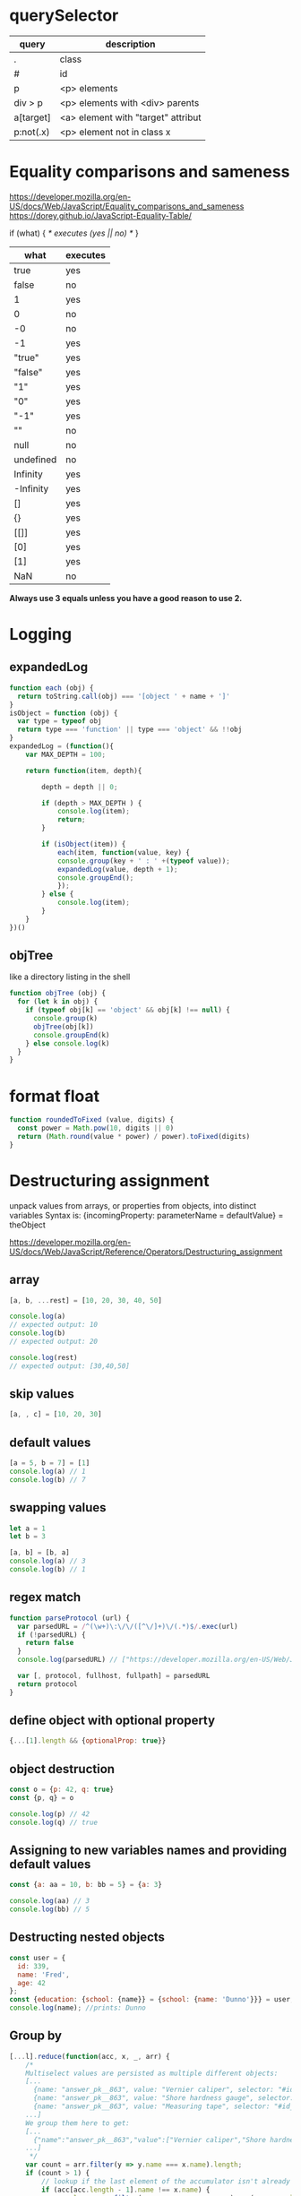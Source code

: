* querySelector

|-----------+------------------------------------|
| query     | description                        |
|-----------+------------------------------------|
| .         | class                              |
| #         | id                                 |
| p         | <p> elements                       |
| div > p   | <p> elements with <div> parents    |
| a[target] | <a> element with "target" attribut |
| p:not(.x) | <p> element not in class x         |
|-----------+------------------------------------|

* Equality comparisons and sameness
https://developer.mozilla.org/en-US/docs/Web/JavaScript/Equality_comparisons_and_sameness
https://dorey.github.io/JavaScript-Equality-Table/

if (what) { /* executes (yes || no) */ }

|-----------+----------|
| what      | executes |
|-----------+----------|
| true      | yes      |
| false     | no       |
| 1         | yes      |
| 0         | no       |
| -0        | no       |
| -1        | yes      |
| "true"    | yes      |
| "false"   | yes      |
| "1"       | yes      |
| "0"       | yes      |
| "-1"      | yes      |
| ""        | no       |
| null      | no       |
| undefined | no       |
| Infinity  | yes      |
| -Infinity | yes      |
| []        | yes      |
| {}        | yes      |
| [[]]      | yes      |
| [0]       | yes      |
| [1]       | yes      |
| NaN       | no       |
|-----------+----------|

*Always use 3 equals unless you have a good reason to use 2.*

* Logging
** expandedLog
#+BEGIN_SRC javascript
function each (obj) {
  return toString.call(obj) === '[object ' + name + ']'
}
isObject = function (obj) {
  var type = typeof obj
  return type === 'function' || type === 'object' && !!obj
}
expandedLog = (function(){
    var MAX_DEPTH = 100;

    return function(item, depth){

        depth = depth || 0;

        if (depth > MAX_DEPTH ) {
            console.log(item);
            return;
        }

        if (isObject(item)) {
            each(item, function(value, key) {
            console.group(key + ' : ' +(typeof value));
            expandedLog(value, depth + 1);
            console.groupEnd();
            });
        } else {
            console.log(item);
        }
    }
})()
#+END_SRC

** objTree
like a directory listing in the shell

#+BEGIN_SRC javascript
function objTree (obj) {
  for (let k in obj) {
    if (typeof obj[k] == 'object' && obj[k] !== null) {
      console.group(k)
      objTree(obj[k])
      console.groupEnd(k)
    } else console.log(k)
  }
}
#+END_SRC

* format float
#+BEGIN_SRC javascript
function roundedToFixed (value, digits) {
  const power = Math.pow(10, digits || 0)
  return (Math.round(value * power) / power).toFixed(digits)
}
#+END_SRC

* Destructuring assignment
unpack values from arrays, or properties from objects, into distinct variables
Syntax is:
{incomingProperty: parameterName = defaultValue} = theObject

https://developer.mozilla.org/en-US/docs/Web/JavaScript/Reference/Operators/Destructuring_assignment

** array
#+BEGIN_SRC javascript
[a, b, ...rest] = [10, 20, 30, 40, 50]

console.log(a)
// expected output: 10
console.log(b)
// expected output: 20

console.log(rest)
// expected output: [30,40,50]
#+END_SRC

** skip values
#+BEGIN_SRC javascript
[a, , c] = [10, 20, 30]
#+END_SRC

** default values
#+BEGIN_SRC javascript
[a = 5, b = 7] = [1]
console.log(a) // 1
console.log(b) // 7
#+END_SRC

** swapping values
#+BEGIN_SRC javascript
let a = 1
let b = 3

[a, b] = [b, a]
console.log(a) // 3
console.log(b) // 1
#+END_SRC

** regex match
#+BEGIN_SRC javascript
function parseProtocol (url) {
  var parsedURL = /^(\w+)\:\/\/([^\/]+)\/(.*)$/.exec(url)
  if (!parsedURL) {
    return false
  }
  console.log(parsedURL) // ["https://developer.mozilla.org/en-US/Web/JavaScript", "https", "developer.mozilla.org", "en-US/Web/JavaScript"]

  var [, protocol, fullhost, fullpath] = parsedURL
  return protocol
}
#+END_SRC

** define object with optional property

#+BEGIN_SRC javascript
{...[1].length && {optionalProp: true}}
#+END_SRC

** object destruction

#+BEGIN_SRC javascript
const o = {p: 42, q: true}
const {p, q} = o

console.log(p) // 42
console.log(q) // true
#+END_SRC

** Assigning to new variables names and providing default values
#+BEGIN_SRC javascript
const {a: aa = 10, b: bb = 5} = {a: 3}

console.log(aa) // 3
console.log(bb) // 5
#+END_SRC

** Destructing nested objects
#+BEGIN_SRC javascript
const user = {
  id: 339,
  name: 'Fred',
  age: 42
};
const {education: {school: {name}} = {school: {name: 'Dunno'}}} = user;
console.log(name); //prints: Dunno
#+END_SRC

** Group by
#+BEGIN_SRC javascript
[...l].reduce(function(acc, x, _, arr) {
    /*
    Multiselect values are persisted as multiple different objects:
    [...
      {name: "answer_pk__863", value: "Vernier caliper", selector: "#id_answer_pk__863"},
      {name: "answer_pk__863", value: "Shore hardness gauge", selector: "#id_answer_pk__863"},
      {name: "answer_pk__863", value: "Measuring tape", selector: "#id_answer_pk__863"},
    ...]
    We group them here to get:
    [...
      {"name":"answer_pk__863","value":["Vernier caliper","Shore hardness gauge","Measuring tape"],"selector":"#id_answer_pk__863"},
    ...]
     */
    var count = arr.filter(y => y.name === x.name).length;
    if (count > 1) {
        // lookup if the last element of the accumulator isn't already the thing to group
        if (acc[acc.length - 1].name !== x.name) {
            x.value = arr.filter(y => y.name === x.name).map(y => y.value);
            acc.push(x);
        }
        // if so -> omit
    } else acc.push(x);
    return acc;
}, []);
#+END_SRC

* remove umlaute
#+BEGIN_SRC javascript
// used for sort
export function removeUmlauts (str) {
  return str
    .replace(/Ä/g, 'A')
    .replace(/ä/g, 'a')
    .replace(/Ö/g, 'O')
    .replace(/ö/g, 'o')
    .replace(/Ü/g, 'U')
    .replace(/ü/g, 'u')
    .replace(/ß/g, 'ss')
}
#+END_SRC

* hash

** simple hash for strings
#+BEGIN_SRC javascript
function hash (str) {
  let hash = 0
  let chr = 0
  let i = 0
  if (str.length === 0) return hash
  for (i = 0; i < str.length; i++) {
    chr = str.charCodeAt(i)
    hash = ((hash << 5) - hash) + chr
    hash |= 0 // Convert to 32bit integer
  }
  return hash
}
#+END_SRC

** UUID
#+BEGIN_SRC javascript
// https://stackoverflow.com/a/2117523
function uuidv4 () {
  return 'xxxxxxxx-xxxx-4xxx-yxxx-xxxxxxxxxxxx'.replace(/[xy]/g, c => {
    const r = Math.random() * 16 | 0
    const v = c === 'x' ? r : (r & 0x3 | 0x8)
    return v.toString(16)
  })
}
#+END_SRC

* unique hex colors for strings
#+BEGIN_SRC javascript
// helper function to generate hexcolors for strings
stringToColour: function (str) {
  // employee color
  let hash = 0
  for (let i = 0; i < str.length; i++) {
    hash = str.charCodeAt(i) + ((hash << 5) - hash)
  }
  let colour = '#'
  for (let i = 0; i < 3; i++) {
    let value = (hash >> (i * 8)) & 0xFF
    colour += ('00' + value.toString(16)).substr(-2)
  }
  return colour
}
#+END_SRC

* drag and drop
https://developer.mozilla.org/en-US/docs/Web/API/HTML_Drag_and_Drop_API
** Firefox: dragevents only fire when `initialized`
#+BEGIN_SRC javascript
event.dataTransfer.setData('text', this.id)
#+END_SRC
** IE: DataTransfer.setData() format param has to be 'text'
#+BEGIN_SRC javascript
event.dataTransfer.setData('text', this.id)
#+END_SRC

* limit function calls
** throttle
Throttling enforces a maximum number of times a function can be called
over time.
*Execute this function at most once every 100 milliseconds.*
#+BEGIN_SRC javascript
  function throttle (func, limit) {
    let lastFunc
    let lastRan
    return function () {
      const context = this
      const args = arguments
      if (!lastRan) {
        func.apply(context, args)
        lastRan = Date.now()
      } else {
        clearTimeout(lastFunc)
        lastFunc = setTimeout(function() {
          if ((Date.now() - lastRan) >= limit) {
            func.apply(context, args)
            lastRan = Date.now()
          }
        }, limit - (Date.now() - lastRan))
      }
    }
  }
#+END_SRC

** debounce
Debouncing enforces that a function not be called again until a
certain amount of time has passed without it being called.
*execute this function only if 100 milliseconds have passed without it being called.*
#+BEGIN_SRC javascript
  function debounce (func, delay) {
    let inDebounce
    return function () {
      const context = this
      const args = arguments
      clearTimeout(inDebounce)
      inDebounce = setTimeout(() =>
          func.apply(context, args)
        , delay)
    }
  }
#+END_SRC

** use in Vue
#+BEGIN_SRC javascript
...
drag: throttle(function (event) {
  // code
}, 100),
...

#+END_SRC


* Immediately-Invoked Function Expression (IIFE)
Maintain Readability for Conditional Assignments with JavaScript IIFEs
You can use Immediately Invoked Function Expressions (IIFE's) to make
conditional assignments more readable and robust

#+BEGIN_SRC javascript
const greeting = (() => {
  if (isJoiningRoom) return 'Welcome'
  if (isLeavingRoom) return 'Bye'
  if (isReEnteringRoom) return 'Welcome back'
  return 'Hi'
})()
#+END_SRC

* String

** replcae
replaces only the first occurrence when invoked with two strings
#+BEGIN_SRC javascript
'2018-10-22'.replace('-', '_')  // '2018_10-22'
'2018-10-22'.replace(/-/g, '_')  // '2018_10_22'
#+END_SRC

** uppercase first letter
#+BEGIN_SRC javascript
function capitalizeFirstLetter (string) {
  return string.charAt(0).toUpperCase() + string.slice(1)
}
#+END_SRC

* Array

| Mutating   | These methods modify the array                                                                                       |
|------------+----------------------------------------------------------------------------------------------------------------------|
| push       | Insert an element at the end                                                                                         |
| pop        | Remove an element from the end                                                                                       |
| unshift    | Inserts an element in the beginning                                                                                  |
| shift      | Remove first element                                                                                                 |
| splice     | Adds and/or removes elements from an array                                                                           |
| sort       | Sorts the elements of an array in place and returns the array                                                        |
| reverse    | Reverses the order of the elements of an array in place — the first becomes the last, and the last becomes the first |
| fill       | Fills all the elements of an array from a start index to an end index with a static value                            |
| copyWithin | Copies a sequence of array elements within the array                                                                 |

| Iterating |                                                     |
|-----------+-----------------------------------------------------|
| forEach   | Iterates an array                                   |
| filter    | Iterates an array and result is filtered array      |
| map       | Iterates an array and result is new array           |
| reduce    | "Reduces" the array into single value (accumulator) |

| Others |                                            |
|--------+--------------------------------------------|
| slice  | Returns desired elements in a new array    |
| concat | Append one or more arrays with given array |

** compare
#+BEGIN_SRC javascript
function arraysEqual(a, b, respectOrder = true) {
  if (a === b) return true;
  if (a == null || b == null) return false;
  if (a.length != b.length) return false;

  if (respectOrder) {
    var cloneA = a;
    var cloneB = b;
  } else {
    var cloneA = a.sort();
    var cloneB = b.sort();
  }

  for (var i = 0; i < cloneA.length; ++i) {
    if (cloneA[i] !== cloneB[i]) return false;
  }
  return true;
}
#+END_SRC

** generate
*** range
#+BEGIN_SRC javascript
// Sequence generator function (commonly referred to as "range", e.g. Clojure, PHP etc)
const range = (start, stop, step) => Array.from({ length: (stop - start) / step }, (_, i) => start + (i * step));

// Generate numbers range 0..4
range(0, 5, 1);
// [0, 1, 2, 3, 4]
#+END_SRC
*** alphabet
#+BEGIN_SRC javascript
// Generate the alphabet using Array.from making use of it being ordered as a sequence
range('A'.charCodeAt(0), 'Z'.charCodeAt(0) + 1, 1).map(x => String.fromCharCode(x));
// ["A", "B", "C", "D", "E", "F", "G", "H", "I", "J", "K", "L", "M", "N", "O", "P", "Q", "R", "S", "T", "U", "V", "W", "X", "Y", "Z"]
#+END_SRC
*** times of day
#+BEGIN_SRC javascript
[...Array(24).keys()].map(h => {
  return ['00', '15', '30', '45'].map(m => `${h < 10 ? '0' : ''}${h}:${m}`)
}).flatMap(x => x)
// ["00:00", "00:15", "00:30", "00:45", "01:00", "01:15", "01:30", "01:45", "02:00", "02:15", "02:30", "02:45", "03:00", "03:15", "03:30", "03:45", "04:00", "04:15", "04:30", "04:45", "05:00", "05:15", "05:30", "05:45", "06:00", "06:15", "06:30", "06:45", "07:00", "07:15", "07:30", "07:45", "08:00", "08:15", "08:30", "08:45", "09:00", "09:15", "09:30", "09:45", "10:00", "10:15", "10:30", "10:45", "11:00", "11:15", "11:30", "11:45", "12:00", "12:15", "12:30", "12:45", "13:00", "13:15", "13:30", "13:45", "14:00", "14:15", "14:30", "14:45", "15:00", "15:15", "15:30", "15:45", "16:00", "16:15", "16:30", "16:45", "17:00", "17:15", "17:30", "17:45", "18:00", "18:15", "18:30", "18:45", "19:00", "19:15", "19:30", "19:45", "20:00", "20:15", "20:30", "20:45", "21:00", "21:15", "21:30", "21:45", "22:00", "22:15", "22:30", "22:45", "23:00", "23:15", "23:30", "23:45"]
#+END_SRC
** sort with lookuptable
#+BEGIN_SRC javascript
arr.sort((a, b) => lookuptable.indexOf(a) - lookuptable.indexOf(b))
#+END_SRC

** generate Array of numbers
#+BEGIN_SRC javascript
// with spread operator
[...Array(10).keys()]
// without spread operator
Array.from(Array(10).keys())
// 1 based
Array.from(Array(10), (e, i) => i + 1)
#nEND_SRC

** minimum / maximum
#+BEGIN_SRC javascript
// min
array.reduce((a, b) => Math.min(a, b))

// max
array.reduce((a, b) => Math.max(a, b))

#+END_SRC

** chunk
*** functional approach
#+BEGIN_SRC javascript
const chunkSize = 2 // items per chunk

const inputArray = ['a','b','c','d','e']

inputArray.reduce((resultArray, item, index) => {
  const chunkIndex = Math.floor(index/chunkSize)

  if(!resultArray[chunkIndex]) {
    resultArray[chunkIndex] = [] // start a new chunk
  }

  resultArray[chunkIndex].push(item)

  return resultArray
}, [])

// result: [['a','b'], ['c','d'], ['e']]
#+END_SRC

*** imperative approach
#+BEGIN_SRC javascript
function chunk (arr, chunksize) {
  const chunks = []
  for (let i = 0; i < arr.length; i += chunkSize) {
    chunks.push(arr.slice(i, i + chunkSize))
  }
  return chunks
}
#+END_SRC

** move element                                                  :immutable:
#+BEGIN_SRC javascript
function move (arr, oldIndex, requestedNewIndex) {
  const clone = arr.slice(0)
  const newIndex = (() => {
    if (requestedNewIndex >= clone.length) return clone.length + 1
    if (requestedNewIndex < 0) return 0
    return requestedNewIndex
  })()
  clone.splice(newIndex, 0, clone.splice(oldIndex, 1)[0])
  return clone
}
#+END_SRC

** transpose elements                                            :immutable:
#+BEGIN_SRC javascript
function transpose (arr, x, y) {
  const clone = arr.slice(0)
  const tmp = clone[x]
  clone[x] = clone[y]
  clone[y] = tmp
  return clone
}
#+END_SRC

** sort array of objects                                         :immutable:
#+BEGIN_SRC javascript
function sortByKey (arr, key) {
  const clone = JSON.parse(JSON.stringify(arr))
  return clone.sort((a, b) => {
    if (a[key] < b[key]) return -1
    if (a[key] > b[key]) return 1
    return 0
  })
}
#+END_SRC

** sort caseinsensitive
#+BEGIN_SRC javascript
arr.sort((a, b) => a.name.toLowerCase().localeCompare(b.name.toLowerCase()))
#+END_SRC

* Object
** function chaining
#+BEGIN_SRC javascript
var Kitten = function() {
  this.name = 'Garfield';
  this.color = 'brown';
  this.gender = 'male';
};

Kitten.prototype.setName = function(name) {
  this.name = name;
  return this;
};

Kitten.prototype.setColor = function(color) {
  this.color = color;
  return this;
};

Kitten.prototype.setGender = function(gender) {
  this.gender = gender;
  return this;
};

Kitten.prototype.save = function() {
  console.log(
    'saving ' + this.name + ', the ' +
    this.color + ' ' + this.gender + ' kitten...'
  );

  return this;
};
#+END_SRC

** merge
#+BEGIN_SRC javascript
const foo = {foo: 1}
const bar = {bar: 2}
const foobar = {...foo, ...bar}
#+END_SRC

** get the value of nested object property by string key ('foo.bar')
#+BEGIN_SRC javascript
function getNestedProperty (obj, key) {
    return key.split('.').reduce(function(result, key) {
       return result[key]
    }, obj)
}
#+END_SRC

** Test for existence of nested JavaScript object key
https://stackoverflow.com/questions/2631001/test-for-existence-of-nested-javascript-object-key
#+BEGIN_SRC javascript
function checkNested(obj, level,  ...rest) {
  if (obj === undefined) return false
  if (rest.length == 0 && obj.hasOwnProperty(level)) return true
  return checkNested(obj[level], ...rest)
}
#+END_SRC

** check if param is an object != array
#+BEGIN_SRC javascript
function isObject (supposedObject) {
  return (supposedObject === Object(supposedObject) && Object.prototype.toString.call(supposedObject) !== '[object Array]')
}
#+END_SRC

* date
*months are zerobased!*
** start of week
#+BEGIN_SRC javascript
moment().startOf('isoWeek') // monday
moment().startOf('week') // sunday
#+END_SRC
** translate weekday
#+BEGIN_SRC javascript
moment().day('Montag').locale('en').format('dddd')
#+END_SRC
** all days of a timedelta
#+BEGIN_SRC javascript
function getDaysOfTimedelta (start, end) {
  let currentDay = moment(start).clone()
  const lastDay = moment(end).clone().add(1, 'days') // get the last day too
  const days = []
  while (!currentDay.isSame(lastDay, 'day')) {
    days.push(currentDay.format('YYYY-MM-DD'))
    currentDay.add(1, 'days')
  }
  return days
}
#+END_SRC
** all days of a month
#+BEGIN_SRC javascript
function getMonthDays (year = moment().year(), month = moment().month()) {
  const daysInMonth = moment({y: year, M: month, d: 1}).daysInMonth() // amount
  const monthDays = Array.from(Array(daysInMonth), (e, i) => i + 1) // eg [1, ..., 31]
  return monthDays.map(x => {
    return moment({y: year, M: month, d: x}).format('YYYY-MM-DD')
  })
},
#+END_SRC

** timedelta as objecct
#+BEGIN_SRC javascript
import moment from 'moment'

export function getTimedeltaObject (momentStart, momentEnd) {
  const diff = momentEnd.diff(momentStart)
  const duration = moment.duration(diff)
  return {
    m: duration.minutes(),
    h: duration.hours(),
    d: duration.days(),
    M: duration.months(),
    y: duration.years()
  }
}
#+END_SRC

* functional
** map
** reduce
*** nested reduce
#+BEGIN_SRC javascript
const v = state.appointments.mitarbeiter.reduce((acc, value) => {
  return acc + value.tage.reduce((accI, valueI) => {
    return accI + valueI.elemente.length
  }, 0)
}, 0)
#+END_SRC
** filter
** find
** stream
** functor
** monad
** lenses
** findIndex
*** remove duplicates (!unique) from array of objects
filter out elements on other index positions
#+BEGIN_SRC javascript
[{id: 1}, {id: 2}, {id: 2}].filter((x, index, self) =>
  index === self.findIndex(y => y.id === x.id)
)
#+END_SRC

* DOM
** find parent node / element by name
#+BEGIN_SRC javascript
function domGetParentTagByName (node, tagName) {
  let currentNode = node
  const tag = tagName.toUpperCase()
  while (true) {
    if (currentNode.tagName === tag) return currentNode
    if (currentNode.tagName === 'HTML') {
      console.error(`couldn't find parent ${tag}`)
      break
    }
    currentNode = currentNode.parentNode
  }
}
#+END_SRC

** create nodes
https://stackoverflow.com/a/35385518
#+BEGIN_SRC javascript
/**
 * @param {String} HTML representing a single element
 * @return {Element}
 */
function htmlToElement(html) {
    var template = document.createElement('template');
    html = html.trim(); // Never return a text node of whitespace as the result
    template.innerHTML = html;
    return template.content.firstChild;
}

var td = htmlToElement('<td>foo</td>'),
    div = htmlToElement('<div><span>nested</span> <span>stuff</span></div>');

/**
 * @param {String} HTML representing any number of sibling elements
 * @return {NodeList}
 */
function htmlToElements(html) {
    var template = document.createElement('template');
    template.innerHTML = html;
    return template.content.childNodes;
}

var rows = htmlToElements('<tr><td>foo</td></tr><tr><td>bar</td></tr>');
#+END_SRC

* clone (depp copy) objects
https://smalldata.tech/blog/2018/11/01/copying-objects-in-javascript
#+BEGIN_SRC javascript
function deepClone (obj) {
  var copy;

  // Handle the 3 simple types, and null or undefined
  if (null == obj || "object" != typeof obj) return obj;

  // Handle Date
  if (obj instanceof Date) {
    copy = new Date();
    copy.setTime(obj.getTime());
    return copy;
  }

  // Handle Array
  if (obj instanceof Array) {
    copy = [];
    for (var i = 0, len = obj.length; i < len; i++) {
        copy[i] = clone(obj[i]);
    }
    return copy;
  }

  // Handle Function
  if (obj instanceof Function) {
    copy = function() {
      return obj.apply(this, arguments);
    }
    return copy;
  }

  // Handle Object
  if (obj instanceof Object) {
      copy = {};
      for (var attr in obj) {
          if (obj.hasOwnProperty(attr)) copy[attr] = clone(obj[attr]);
      }
      return copy;
  }

  throw new Error("Unable to copy obj as type isn't supported " + obj.constructor.name);
}
#+END_SRC

* parseInt() gotchas
#+BEGIN_SRC javascript
parseInt("10"); // Result: 10
parseInt("10.00"); // Result: 10
parseInt("10.33"); // Result: 10
parseInt("34 45 66"); // Result: 34
parseInt("   60   "); // Result: 60
parseInt("40 years"); // Result: 40
parseInt("He was 40"); // Result: NaN

parseInt("10", 10); // Result: 10
parseInt("010"); // Result: 8 - because it begins with 0
parseInt("010", 10); // Result: 10 - because base 10 is specified
                     // and that is more important than it
                     // beginning with a 0.
parseInt("10", 8); // Result: 8 - because base 8 is specified
parseInt("0x10"); // Result: 16 - because it begins with 0x
parseInt("10", 16); // Result: 16 - because base 16 is specified
#+END_SRC

* localStorage
*Only stores strings*

** getter for other types

#+BEGIN_SRC javascript
/* extends localStorage
 * localStorage stores strings only
 * this prototype let's you get the real types
 * usage: localStorage.get('theKey')
 */
Storage.prototype.get = function(key) {
    return JSON.parse(this[key]);
}
#+END_SRC


** toggle booleans

#+BEGIN_SRC javascript
/* extends localStorage
 * toggle a boolean
 */
Storage.prototype.toggle = function(key) {
    var type = typeof JSON.parse(this[key])
    if (type !== 'boolean') {
        console.error('Storage.toggle only accepts Booleans');
        return;
    }
    var value = this.hasOwnProperty(key) ? !this.get(key) : true
    this.setItem(key, value)
}
#+END_SRC

* ServiceWorkers
** Cache on demand
#+BEGIN_SRC javascript
// init the on-demand-cache
self.addEventListener('install', function(event) {
    // install file needed offline
    event.waitUntil(
        caches.open('on-demand-cache')
            .then(function(cache) {
                console.log('Opened cache');
                return cache;
            })
    );
});

self.addEventListener('activate', function(event) {
    console.log('%c%s', 'border-radius: 0.2rem; padding: 0.2rem; color: white; background-color: CornflowerBlue; font-size: 16px', 'ServiceWorker activated');
    // prevents `service worker only works correct after pagereload` bug
    event.waitUntil(self.clients.claim());
});

// cache everything you fetch
self.addEventListener('fetch', function(event) {
    if (event.request.method !== 'GET') return;
    event.respondWith(
        caches.match(event.request)
            .then(function(response) {
                if (response) return response;
                var fetchRequest = event.request.clone();
                return fetch(fetchRequest).then(
                    function(response) {
                        // network with cache fallback
                        if (!response || response.status !== 200 || response.type !== 'basic') {
                            return response;
                        }
                        var responseToCache = response.clone();
                        caches.open('on-demand-cache')
                            .then(function(cache) {
                                cache.put(event.request, responseToCache);
                            });
                        return response;
                    }
                );
            })
    );
});
#+END_SRC

* constants
** daynames
#+BEGIN_SRC javascript
export const DAY_NAMES_EN = {
  'Montag': 'Monday',
  'Dienstag': 'Tuesday',
  'Mittwoch': 'Wednesday',
  'Donnerstag': 'Thursday',
  'Freitag': 'Friday',
  'Samstag': 'Saturday',
  'Sonntag': 'Sunday'
}
#+END_SRC

* functions

** rest parameter syntax
https://developer.mozilla.org/en-US/docs/Web/JavaScript/Reference/Functions/rest_parameters

#+BEGIN_SRC javascript
function f (x, ...args) {
  console.log(x, args, ...args, arguments)
}

f('a', 'b', 'c', z='d')

// Console Output:
// a
// Array(3) [ "b", "c", "d" ]
// b c d
// Arguments
// ​    0: "a"
//     ​1: "b"
//     ​2: "c"
//     ​3: "d"
//     ​length: 4
#+END_SRC

* Modal

** focustrap
https://hackernoon.com/its-a-focus-trap-699a04d66fb5
Prevent tabbing out of the modal by building a tab ring with the tabbable modal elements.

#+BEGIN_SRC javascript
// focustrap
const tabbableElements = document.querySelector('.modal-container').querySelectorAll('select, input, textarea, button, a')
const firstTabbableElement = tabbableElements[0]
const lastTabbableElement = tabbableElements[tabbableElements.length - 1]

if (tabbableElements.length === 0) return

// redirect first shift+tab to last input
firstTabbableElement.addEventListener('keydown', function (e) {
  if (e.which === 9 && e.shiftKey) {
    e.preventDefault()
    lastTabbableElement.focus()
  }
})
// redirect last tab to first input
lastTabbableElement.addEventListener('keydown', function (e) {
  if (e.which === 9 && !e.shiftKey) {
    e.preventDefault()
    firstTabbableElement.focus()
  }
})
#+END_SRC
